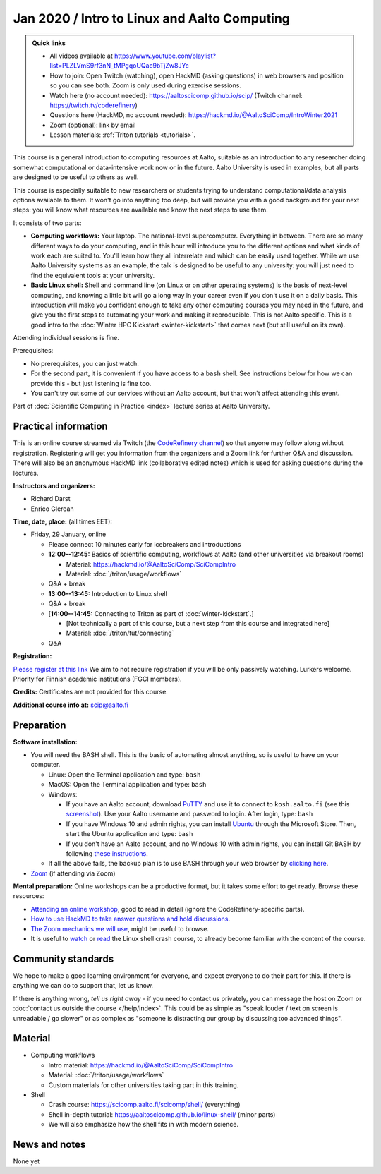=============================================
Jan 2020 / Intro to Linux and Aalto Computing
=============================================

.. admonition:: Quick links

   * All videos available at https://www.youtube.com/playlist?list=PLZLVmS9rf3nN_tMPgqoUQac9bTjZw8JYc

   * How to join: Open Twitch (watching), open HackMD (asking
     questions) in web browsers and position so you can see both.
     Zoom is only used during exercise sessions.

   * Watch here (no account needed):
     https://aaltoscicomp.github.io/scip/ (Twitch channel: https://twitch.tv/coderefinery)
   * Questions here (HackMD, no account needed): https://hackmd.io/@AaltoSciComp/IntroWinter2021
   * Zoom (optional): link by email
   * Lesson materials: :ref:`Triton tutorials <tutorials>`.

This course is a general introduction to computing resources at Aalto,
suitable as an introduction to any researcher doing somewhat
computational or data-intensive work now or in the future.  Aalto
University is used in examples, but all parts are designed to be
useful to others as well.

This course is especially suitable to new researchers or students trying to
understand computational/data analysis options available to them.  It
won't go into anything too deep, but will provide you with a good
background for your next steps: you will know what resources are
available and know the next steps to use them.

It consists of two parts:

* **Computing workflows:** Your laptop.  The national-level
  supercomputer.  Everything in between.  There are so many different
  ways to do your computing, and in this hour will introduce you to
  the different
  options and what kinds of work each are suited to.  You'll learn how
  they all interrelate and which can be easily used together.  While
  we use Aalto University systems as an example, the talk is designed
  to be useful to any university: you will just need to find the
  equivalent tools at your university.

* **Basic Linux shell:** Shell and command line (on Linux or on other
  operating systems) is the basis of next-level computing, and
  knowing a little bit will go a long way in your career even if you
  don't use it on a daily basis.  This introduction will make you
  confident enough to take any other computing courses you may need in
  the future, and give you the first steps to automating your work and
  making it reproducible.  This is not Aalto specific.  This is a good intro to
  the :doc:`Winter HPC Kickstart <winter-kickstart>` that comes next
  (but still useful on its own).

Attending individual sessions is fine.

Prerequisites:

* No prerequisites, you can just watch.
* For the second part, it is convenient if you have access to a
  ``bash`` shell. See instructions below for how we can provide this -
  but just listening is fine too.
* You can't try out some of our services without an Aalto account, but
  that won't affect attending this event.

Part of :doc:`Scientific Computing in Practice <index>` lecture series
at Aalto University.


Practical information
---------------------

This is an online course streamed via Twitch (the
`CodeRefinery channel <https://www.twitch.tv/coderefinery>`__) so that
anyone may follow along without registration.  Registering will get
you information from the organizers and a Zoom link for further Q&A
and discussion.  There will also be an anonymous HackMD link
(collaborative edited notes) which is used for asking questions during
the lectures.

**Instructors and organizers:**

* Richard Darst
* Enrico Glerean

**Time, date, place:** (all times EET):

- Friday, 29 January, online

  - Please connect 10 minutes early for icebreakers and introductions

  - **12:00--12:45:**  Basics of scientific computing, workflows at Aalto (and other universities via
    breakout rooms)

    - Material: https://hackmd.io/@AaltoSciComp/SciCompIntro
    - Material: :doc:`/triton/usage/workflows`

  - Q&A + break

  - **13:00--13:45:**  Introduction to Linux shell

  - Q&A + break

  - [**14:00--14:45:**  Connecting to Triton as part of
    :doc:`winter-kickstart`.]

    - [Not technically a part of this course, but a next step from this
      course and integrated here]
    - Material: :doc:`/triton/tut/connecting`  

  - Q&A


**Registration:**

`Please register at this link <https://docs.google.com/forms/d/e/1FAIpQLScuBRlKQ4X-ZVSUhoz8zLYSgAI5xH91Cg9hfkEHrjmerViy0Q/viewform>`__
We aim to not require registration
if you will be only passively watching.  Lurkers welcome.  Priority
for Finnish academic institutions (FGCI members).

**Credits:** Certificates are not provided for this course.

**Additional course info at:** scip@aalto.fi



Preparation
-----------

**Software installation:**

* You will need the BASH shell.  This is the basic of automating
  almost anything, so is useful to have on your computer.

  * Linux: Open the Terminal application and type: ``bash``
  * MacOS: Open the Terminal application and type: ``bash``
  * Windows:

    * If you have an Aalto account, download `PuTTY <https://www.putty.org/>`__
      and use it to connect to ``kosh.aalto.fi`` (see this `screenshot
      <PuTTY.png>`__). Use your Aalto username and password to login. After
      login, type: ``bash``
    * If you have Windows 10 and admin rights, you can install `Ubuntu
      <https://www.microsoft.com/store/productId/9NBLGGH4MSV6>`__ through the
      Microsoft Store. Then, start the Ubuntu application and type: ``bash``
    * If you don't have an Aalto account, and no Windows 10 with admin rights,
      you can install Git BASH by following `these instructions
      <https://coderefinery.github.io/installation/bash>`__.

  * If all the above fails, the backup plan is to use BASH through your
    web browser by `clicking here
    <https://mybinder.org/v2/gh/AaltoSciComp/bash-binder/HEAD?urlpath=terminals%2F1>`__.

* `Zoom <https://coderefinery.github.io/installation/zoom/>`__ (if
  attending via Zoom)

**Mental preparation:** Online workshops can be a productive format, but it
takes some effort to get ready.  Browse these resources:

* `Attending an online workshop
  <https://coderefinery.github.io/manuals/how-to-attend-online/>`__,
  good to read in detail (ignore the CodeRefinery-specific parts).
* `How to use HackMD to take answer questions and hold discussions <https://coderefinery.github.io/manuals/hackmd-mechanics/>`__.
* `The Zoom mechanics we will use
  <https://coderefinery.github.io/manuals/zoom-mechanics/>`__, might
  be useful to browse.
* It is useful to `watch <https://youtu.be/56p6xX0aToI>`__ or `read
  <https://scicomp.aalto.fi/scicomp/shell/>`__ the Linux shell crash
  course, to already become familiar with the content of the course.




Community standards
-------------------

We hope to make a good learning environment for everyone, and expect
everyone to do their part for this.  If there is anything we can do to
support that, let us know.

If there is anything wrong, *tell us right away* - if you need to
contact us privately, you can message the host on Zoom or
:doc:`contact us outside the course </help/index>`.  This could be as
simple as "speak louder / text on screen is unreadable / go slower" or
as complex as "someone is distracting our group by discussing too
advanced things".



Material
--------

- Computing workflows

  - Intro material: https://hackmd.io/@AaltoSciComp/SciCompIntro
  - Material: :doc:`/triton/usage/workflows`
  - Custom materials for other universities taking part in this
    training.

- Shell

  - Crash course: https://scicomp.aalto.fi/scicomp/shell/ (everything)
  - Shell in-depth tutorial: https://aaltoscicomp.github.io/linux-shell/
    (minor parts)
  - We will also emphasize how the shell fits in with modern
    science.



News and notes
--------------

None yet
